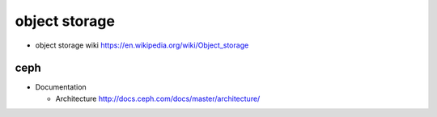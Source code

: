 object storage
==============

- object storage wiki
  https://en.wikipedia.org/wiki/Object_storage

ceph
----

- Documentation

  * Architecture
    http://docs.ceph.com/docs/master/architecture/
